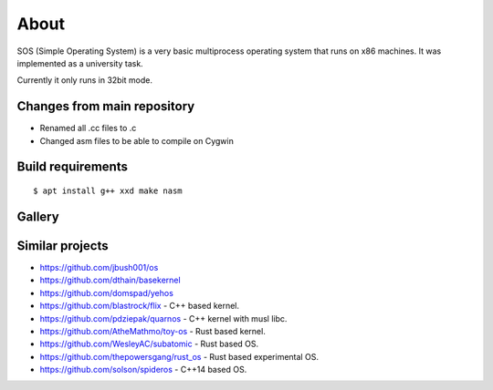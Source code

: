 =====
About
=====

.. image:: https://travis-ci.org/povilasb/simple-os.svg?branch=master

SOS (Simple Operating System) is a very basic multiprocess operating system
that runs on x86 machines. It was implemented as a university task.

Currently it only runs in 32bit mode.

Changes from main repository
==================

- Renamed all .cc files to .c
- Changed asm files to be able to compile on Cygwin

Build requirements
==================

::

    $ apt install g++ xxd make nasm

Gallery
=======

.. image:: img/thinkpad_x220.jpg
.. image:: img/qemu.png

Similar projects
================

* https://github.com/jbush001/os
* https://github.com/dthain/basekernel
* https://github.com/domspad/yehos
* https://github.com/blastrock/flix - C++ based kernel.
* https://github.com/pdziepak/quarnos - C++ kernel with musl libc.
* https://github.com/AtheMathmo/toy-os - Rust based kernel.
* https://github.com/WesleyAC/subatomic - Rust based OS.
* https://github.com/thepowersgang/rust_os - Rust based experimental OS.
* https://github.com/solson/spideros - C++14 based OS.
